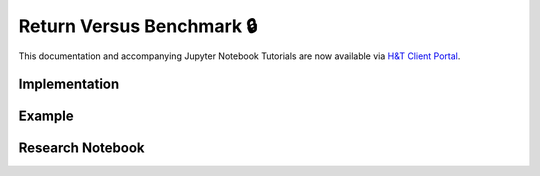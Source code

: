 .. _labeling-labeling_vs_benchmark:

==========================
Return Versus Benchmark 🔒
==========================

This documentation and accompanying Jupyter Notebook Tutorials are now available via
`H&T Client Portal <https://portal.hudsonthames.org/dashboard/product/LFKd0IJcZa91PzVhALlJ>`__.

Implementation
##############

Example
########

Research Notebook
#################
